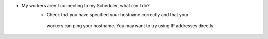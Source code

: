 *  My workers aren't connecting to my Scheduler, what can I do?
    *  Check that you have specified your hostname correctly and that your
      workers can ping your hostname.  You may want to try using IP addresses
      directly.
